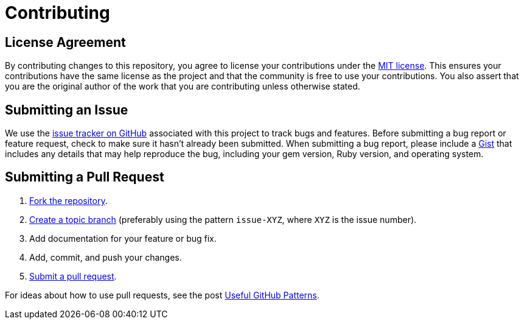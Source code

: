 = Contributing
// settings:
ifdef::env-github,env-browser[:outfilesuffix: .adoc]
// URIs:
:uri-repo: https://github.com/FormalRequirements/requirements-handbook-companion
:uri-help-base: https://help.github.com/articles
:uri-issues: {uri-repo}/issues
:uri-fork-help: {uri-help-base}/fork-a-repo
:uri-branch-help: {uri-fork-help}#create-branches
:uri-pr-help: {uri-help-base}/using-pull-requests
:uri-gist: https://gist.github.com

== License Agreement

By contributing changes to this repository, you agree to license your contributions under the <<LICENSE#,MIT license>>.
This ensures your contributions have the same license as the project and that the community is free to use your contributions.
You also assert that you are the original author of the work that you are contributing unless otherwise stated.

== Submitting an Issue

We use the {uri-issues}[issue tracker on GitHub] associated with this project to track bugs and features.
Before submitting a bug report or feature request, check to make sure it hasn't already been submitted.
When submitting a bug report, please include a {uri-gist}[Gist] that includes any details that may help reproduce the bug, including your gem version, Ruby version, and operating system.

== Submitting a Pull Request

. {uri-fork-help}[Fork the repository].
. {uri-branch-help}[Create a topic branch] (preferably using the pattern `issue-XYZ`, where `XYZ` is the issue number).
. Add documentation for your feature or bug fix.
. Add, commit, and push your changes.
. {uri-pr-help}[Submit a pull request].

For ideas about how to use pull requests, see the post http://blog.quickpeople.co.uk/2013/07/10/useful-github-patterns[Useful GitHub Patterns].
